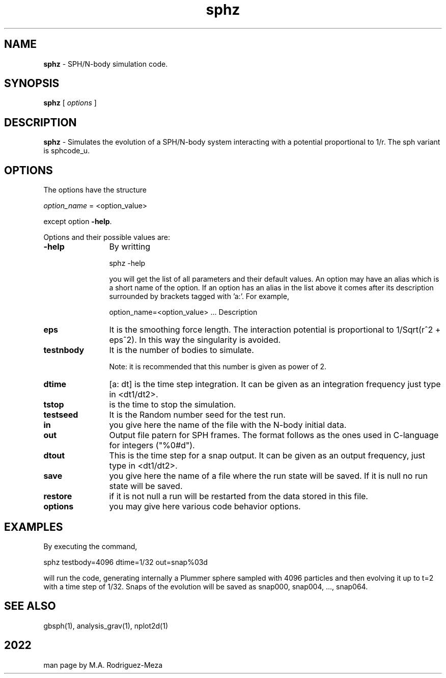 't" t
.TH sphz 1 "January 2022" UNIX "NagBody PROJECT"
.na
.nh   

.SH NAME
\fBsphz\fR - SPH/N-body simulation code.

.SH SYNOPSIS
\fBsphz\fR [ \fIoptions\fR ]
.sp

.SH DESCRIPTION
\fBsphz\fR - Simulates the evolution of a SPH/N-body system interacting with a potential
proportional to 1/r. The sph variant is sphcode_u.

.SH OPTIONS
The options have the structure
.sp
\fIoption_name\fR = <option_value>

.sp
except option \fB-help\fR.
.sp
Options and their possible values are:

.IP "\fB-help\fR" 12
By writting

.sp
sphz -help
.sp

you will get the list of all parameters and their default values.
An option may have an alias which is a short name of the option. If an option
has an alias in the list above it comes after its description
surrounded by brackets tagged with 'a:'. For example,

.sp
option_name=<option_value>	... Description


.IP "\fBeps\fR" 12
It is the smoothing force length. The interaction potential is proportional
to 1/Sqrt(r^2 + eps^2). In this way the singularity is avoided.

.IP "\fBtestnbody\fR" 12
It is the number of bodies to simulate.
.sp
Note: it is recommended that this number is given as power of 2.

.IP "\fBdtime\fR" 12
[a: dt] is the time step integration. It can be given as an integration
frequency just type in <dt1/dt2>.

.IP "\fBtstop\fR" 12
is the time to stop the simulation.

.IP "\fBtestseed\fR" 12
It is the Random number seed for the test run.

.IP "\fBin\fR" 12
you give here the name of the file with the N-body initial data.

.IP "\fBout\fR" 12
Output file patern for SPH frames.
The format follows as the ones used in C-language for integers ("%0#d").

.IP "\fBdtout\fR" 12
This is the time step for a snap output. It can be given as an output frequency, just
type in <dt1/dt2>.

.IP "\fBsave\fR" 12
you give here the name of a file where the run state will be saved.
If it is null no run
state will be saved.

.IP "\fBrestore\fR" 12
if it is not null a run will be restarted from the data stored in this file.

.IP "\fBoptions\fR" 12
you may give here various code behavior options.


.SH EXAMPLES
By executing the command,

.br
sphz testbody=4096 dtime=1/32 out=snap%03d

.br
will run the code, generating internally a Plummer sphere
sampled with 4096 particles and then evolving it up to t=2
with a time step of 1/32.
Snaps of the evolution will be saved as 
snap000, snap004, ..., snap064.

.SH SEE ALSO
gbsph(1), analysis_grav(1), nplot2d(1)

.SH
2022
.br
man page by M.A. Rodriguez-Meza
.br
